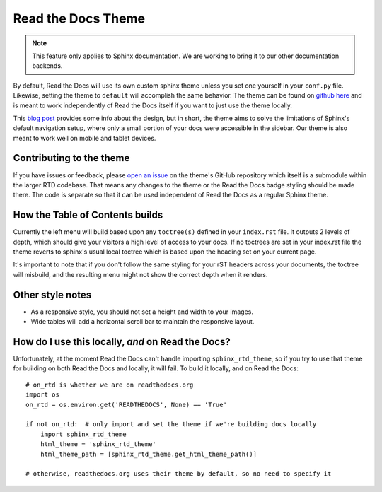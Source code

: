 Read the Docs Theme
===================

.. note:: This feature only applies to Sphinx documentation. We are working to bring it to our other documentation backends.

.. image:: /img/screen_mobile.png

By default, Read the Docs will use its own custom sphinx theme unless you set one yourself
in your ``conf.py`` file. Likewise, setting the theme to ``default`` will accomplish the
same behavior. The theme can be found on `github here`_ and is meant to work
independently of Read the Docs itself if you want to just use the theme locally.

This `blog post`_ provides some info about the design, but
in short, the theme aims to solve the limitations of Sphinx's default navigation setup,
where only a small portion of your docs were accessible in the sidebar. Our theme is also
meant to work well on mobile and tablet devices.

Contributing to the theme
-------------------------
If you have issues or feedback, please `open an issue`_ on the theme's GitHub repository
which itself is a submodule within the larger RTD codebase. That means any changes to the
theme or the Read the Docs badge styling should be made there. The code is separate so that
it can be used independent of Read the Docs as a regular Sphinx theme.

How the Table of Contents builds
--------------------------------

Currently the left menu will build based upon any ``toctree(s)`` defined in your ``index.rst`` file.
It outputs 2 levels of depth, which should give your visitors a high level of access to your
docs. If no toctrees are set in your index.rst file the theme reverts to sphinx's usual
local toctree which is based upon the heading set on your current page.

It's important to note that if you don't follow the same styling for your rST headers across
your documents, the toctree will misbuild, and the resulting menu might not show the correct
depth when it renders.

Other style notes
-----------------

* As a responsive style, you should not set a height and width to your images.
* Wide tables will add a horizontal scroll bar to maintain the responsive layout.

.. _github here: https://www.github.com/snide/sphinx_rtd_theme
.. _blog post: http://ericholscher.com/blog/2013/nov/4/new-theme-read-the-docs/
.. _open an issue: https://github.com/snide/sphinx_rtd_theme/issues

How do I use this locally, *and* on Read the Docs?
--------------------------------------------------

Unfortunately, at the moment Read the Docs can't handle importing ``sphinx_rtd_theme``, so if you try to use that theme for building on both Read the Docs and locally, it will fail. To build it locally, and on Read the Docs::

	# on_rtd is whether we are on readthedocs.org
	import os
	on_rtd = os.environ.get('READTHEDOCS', None) == 'True'

	if not on_rtd:  # only import and set the theme if we're building docs locally
	    import sphinx_rtd_theme
	    html_theme = 'sphinx_rtd_theme'
	    html_theme_path = [sphinx_rtd_theme.get_html_theme_path()]

	# otherwise, readthedocs.org uses their theme by default, so no need to specify it

